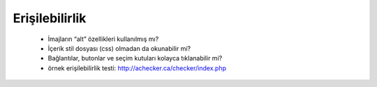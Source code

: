 +++++++++++++++
Erişilebilirlik
+++++++++++++++


      - İmajların “alt” özellikleri kullanılmış mı?

      - İçerik stil dosyası (css) olmadan da okunabilir mi?

      - Bağlantılar, butonlar ve seçim kutuları kolayca tıklanabilir mi?

      - örnek erişilebilirlik testi: http://achecker.ca/checker/index.php